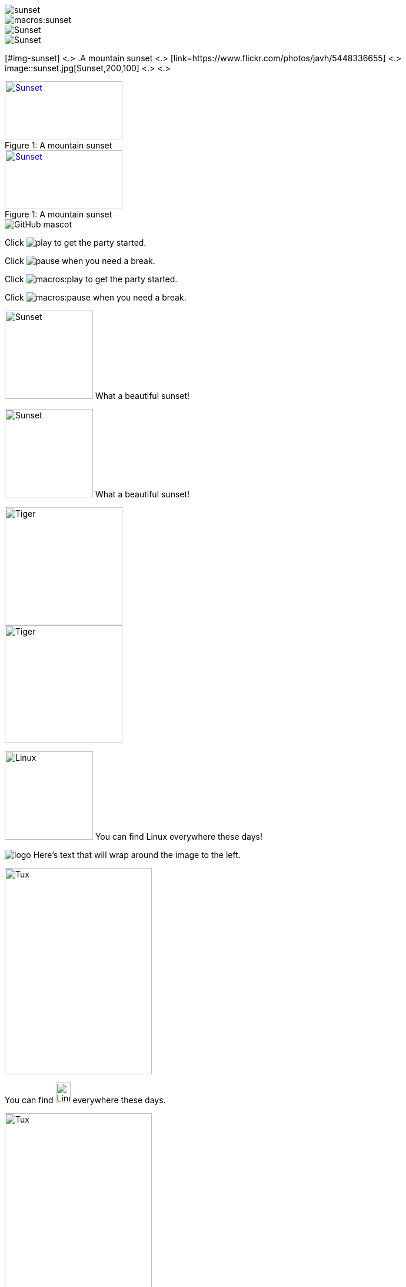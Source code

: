 // in qr as syntax
// tag::base[]
image::sunset.jpg[]
// end::base[]

// in qr as result
// tag::qr-base[]
image::macros:sunset.jpg[]
// end::qr-base[]

// in qr as syntax
// tag::alt[]
image::sunset.jpg[Sunset]
// end::alt[]

// in qr as result
// tag::qr-alt[]
image::macros:sunset.jpg[Sunset]
// end::qr-alt[]

// tag::attr-co[]
[#img-sunset] <.>
.A mountain sunset <.>
[link=https://www.flickr.com/photos/javh/5448336655] <.>
image::sunset.jpg[Sunset,200,100] <.> <.>
// end::attr-co[]

// in qr as syntax
// tag::attr[]
.A mountain sunset
[#img-sunset]
[caption="Figure 1: ",link=https://www.flickr.com/photos/javh/5448336655]
image::sunset.jpg[Sunset,200,100]
// end::attr[]

// in qr as result
// tag::qr-attr[]
.A mountain sunset
[#img-sunset]
[caption="Figure 1: ",link=https://www.flickr.com/photos/javh/5448336655]
image::macros:sunset.jpg[Sunset,200,100]
// end::qr-attr[]

// in qr as syntax and result
// tag::ab-url[]
image::https://asciidoctor.org/images/octocat.jpg[GitHub mascot]
// end::ab-url[]

// in qr as syntax
// tag::inline[]
Click image:play.png[] to get the party started.

Click image:pause.png[title="Pause"] when you need a break.
// end::inline[]

// in qr as result
// tag::qr-inline[]
Click image:macros:play.png[] to get the party started.

Click image:macros:pause.png[title="Pause"] when you need a break.
// end::qr-inline[]

// in qr as syntax
// tag::in-role[]
image:sunset.jpg[Sunset,150,150,role=right] What a beautiful sunset!
// end::in-role[]

// in qr as result
// tag::qr-role[]
image:macros:sunset.jpg[Sunset,150,150,role=right] What a beautiful sunset!
// end::qr-role[]

// tag::role[]
[.right.text-center]
image::tiger.png[Tiger,200,200]
// end::role[]

// tag::float[]
image::tiger.png[Tiger,200,200,float="right",align="center"]
// end::float[]

// tag::in-float[]
image:linux.png[Linux,150,150,float="right"]
You can find Linux everywhere these days!
// end::in-float[]

// tag::frame[]
image:logo.png[role="related thumb right"] Here's text that will wrap around the image to the left.
// end::frame[]

// tag::url[]
image::https://upload.wikimedia.org/wikipedia/commons/3/35/Tux.svg[Tux,250,350]
// end::url[]

// tag::in-url[]
You can find image:https://upload.wikimedia.org/wikipedia/commons/3/35/Tux.svg[Linux,25,35] everywhere these days.
// end::in-url[]

// tag::base-url[]
:imagesdir-old: {imagesdir}
:imagesdir: https://upload.wikimedia.org/wikipedia/commons

image::3/35/Tux.svg[Tux,250,350]

:imagesdir: {imagesdir-old}
// end::base-url[]

// in qr as syntax and result
// tag::data[]
= Document Title
:data-uri:
// end::data[]
